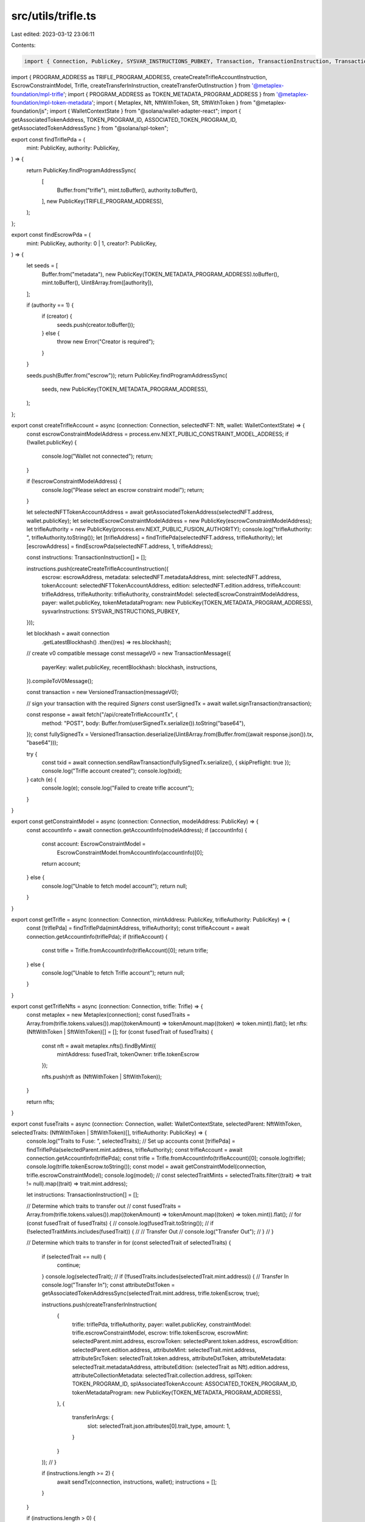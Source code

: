 src/utils/trifle.ts
===================

Last edited: 2023-03-12 23:06:11

Contents:

.. code-block:: ts

    import { Connection, PublicKey, SYSVAR_INSTRUCTIONS_PUBKEY, Transaction, TransactionInstruction, TransactionMessage, VersionedTransaction } from "@solana/web3.js";
import { PROGRAM_ADDRESS as TRIFLE_PROGRAM_ADDRESS, createCreateTrifleAccountInstruction, EscrowConstraintModel, Trifle, createTransferInInstruction, createTransferOutInstruction } from '@metaplex-foundation/mpl-trifle';
import { PROGRAM_ADDRESS as TOKEN_METADATA_PROGRAM_ADDRESS } from '@metaplex-foundation/mpl-token-metadata';
import { Metaplex, Nft, NftWithToken, Sft, SftWithToken } from "@metaplex-foundation/js";
import { WalletContextState } from "@solana/wallet-adapter-react";
import { getAssociatedTokenAddress, TOKEN_PROGRAM_ID, ASSOCIATED_TOKEN_PROGRAM_ID, getAssociatedTokenAddressSync } from "@solana/spl-token";

export const findTriflePda = (
    mint: PublicKey,
    authority: PublicKey,
) => {
    return PublicKey.findProgramAddressSync(
        [
            Buffer.from("trifle"),
            mint.toBuffer(),
            authority.toBuffer(),
        ],
        new PublicKey(TRIFLE_PROGRAM_ADDRESS),
    );
};

export const findEscrowPda = (
    mint: PublicKey,
    authority: 0 | 1,
    creator?: PublicKey,
) => {
    let seeds = [
        Buffer.from("metadata"),
        new PublicKey(TOKEN_METADATA_PROGRAM_ADDRESS).toBuffer(),
        mint.toBuffer(),
        Uint8Array.from([authority]),
    ];

    if (authority == 1) {
        if (creator) {
            seeds.push(creator.toBuffer());
        } else {
            throw new Error("Creator is required");
        }
    }

    seeds.push(Buffer.from("escrow"));
    return PublicKey.findProgramAddressSync(
        seeds,
        new PublicKey(TOKEN_METADATA_PROGRAM_ADDRESS),
    );
};

export const createTrifleAccount = async (connection: Connection, selectedNFT: Nft, wallet: WalletContextState) => {
    const escrowConstraintModelAddress = process.env.NEXT_PUBLIC_CONSTRAINT_MODEL_ADDRESS;
    if (!wallet.publicKey) {
        console.log("Wallet not connected");
        return;
    }

    if (!escrowConstraintModelAddress) {
        console.log("Please select an escrow constraint model");
        return;
    }

    let selectedNFTTokenAccountAddress = await getAssociatedTokenAddress(selectedNFT.address, wallet.publicKey);
    let selectedEscrowConstraintModelAddress = new PublicKey(escrowConstraintModelAddress);
    let trifleAuthority = new PublicKey(process.env.NEXT_PUBLIC_FUSION_AUTHORITY);
    console.log("trifleAuthority: ", trifleAuthority.toString());
    let [trifleAddress] = findTriflePda(selectedNFT.address, trifleAuthority);
    let [escrowAddress] = findEscrowPda(selectedNFT.address, 1, trifleAddress);

    const instructions: TransactionInstruction[] = [];

    instructions.push(createCreateTrifleAccountInstruction({
        escrow: escrowAddress,
        metadata: selectedNFT.metadataAddress,
        mint: selectedNFT.address,
        tokenAccount: selectedNFTTokenAccountAddress,
        edition: selectedNFT.edition.address,
        trifleAccount: trifleAddress,
        trifleAuthority: trifleAuthority,
        constraintModel: selectedEscrowConstraintModelAddress,
        payer: wallet.publicKey,
        tokenMetadataProgram: new PublicKey(TOKEN_METADATA_PROGRAM_ADDRESS),
        sysvarInstructions: SYSVAR_INSTRUCTIONS_PUBKEY,
    }));

    let blockhash = await connection
        .getLatestBlockhash()
        .then((res) => res.blockhash);

    // create v0 compatible message
    const messageV0 = new TransactionMessage({
        payerKey: wallet.publicKey,
        recentBlockhash: blockhash,
        instructions,
    }).compileToV0Message();

    const transaction = new VersionedTransaction(messageV0);

    // sign your transaction with the required `Signers`
    const userSignedTx = await wallet.signTransaction(transaction);

    const response = await fetch("/api/createTrifleAccountTx", {
        method: "POST",
        body: Buffer.from(userSignedTx.serialize()).toString("base64"),
    });
    const fullySignedTx = VersionedTransaction.deserialize(Uint8Array.from(Buffer.from((await response.json()).tx, "base64")));

    try {
        const txid = await connection.sendRawTransaction(fullySignedTx.serialize(), { skipPreflight: true });
        console.log("Trifle account created");
        console.log(txid);
    } catch (e) {
        console.log(e);
        console.log("Failed to create trifle account");
    }

}

export const getConstraintModel = async (connection: Connection, modelAddress: PublicKey) => {
    const accountInfo = await connection.getAccountInfo(modelAddress);
    if (accountInfo) {
        const account: EscrowConstraintModel =
            EscrowConstraintModel.fromAccountInfo(accountInfo)[0];
        return account;
    } else {
        console.log("Unable to fetch model account");
        return null;
    }
}

export const getTrifle = async (connection: Connection, mintAddress: PublicKey, trifleAuthority: PublicKey) => {
    const [triflePda] = findTriflePda(mintAddress, trifleAuthority);
    const trifleAccount = await connection.getAccountInfo(triflePda);
    if (trifleAccount) {
        const trifle = Trifle.fromAccountInfo(trifleAccount)[0];
        return trifle;
    } else {
        console.log("Unable to fetch Trifle account");
        return null;
    }
}

export const getTrifleNfts = async (connection: Connection, trifle: Trifle) => {
    const metaplex = new Metaplex(connection);
    const fusedTraits = Array.from(trifle.tokens.values()).map((tokenAmount) => tokenAmount.map((token) => token.mint)).flat();
    let nfts: (NftWithToken | SftWithToken)[] = [];
    for (const fusedTrait of fusedTraits) {
        const nft = await metaplex.nfts().findByMint({
            mintAddress: fusedTrait,
            tokenOwner: trifle.tokenEscrow
        });

        nfts.push(nft as (NftWithToken | SftWithToken));
    }

    return nfts;
}

export const fuseTraits = async (connection: Connection, wallet: WalletContextState, selectedParent: NftWithToken, selectedTraits: (NftWithToken | SftWithToken)[], trifleAuthority: PublicKey) => {
    console.log("Traits to Fuse: ", selectedTraits);
    // Set up accounts
    const [triflePda] = findTriflePda(selectedParent.mint.address, trifleAuthority);
    const trifleAccount = await connection.getAccountInfo(triflePda);
    const trifle = Trifle.fromAccountInfo(trifleAccount)[0];
    console.log(trifle);
    console.log(trifle.tokenEscrow.toString());
    const model = await getConstraintModel(connection, trifle.escrowConstraintModel);
    console.log(model);
    // const selectedTraitMints = selectedTraits.filter((trait) => trait != null).map((trait) => trait.mint.address);

    let instructions: TransactionInstruction[] = [];

    // Determine which traits to transfer out
    // const fusedTraits = Array.from(trifle.tokens.values()).map((tokenAmount) => tokenAmount.map((token) => token.mint)).flat();
    // for (const fusedTrait of fusedTraits) {
    //     console.log(fusedTrait.toString());
    //     if (!selectedTraitMints.includes(fusedTrait)) {
    //         // Transfer Out
    //         console.log("Transfer Out");
    //     }
    // }


    // Determine which traits to transfer in
    for (const selectedTrait of selectedTraits) {
        if (selectedTrait == null) {
            continue;
        }
        console.log(selectedTrait);
        // if (!fusedTraits.includes(selectedTrait.mint.address)) {
        // Transfer In
        console.log("Transfer In");
        const attributeDstToken = getAssociatedTokenAddressSync(selectedTrait.mint.address, trifle.tokenEscrow, true);

        instructions.push(createTransferInInstruction(
            {
                trifle: triflePda,
                trifleAuthority,
                payer: wallet.publicKey,
                constraintModel: trifle.escrowConstraintModel,
                escrow: trifle.tokenEscrow,
                escrowMint: selectedParent.mint.address,
                escrowToken: selectedParent.token.address,
                escrowEdition: selectedParent.edition.address,
                attributeMint: selectedTrait.mint.address,
                attributeSrcToken: selectedTrait.token.address,
                attributeDstToken,
                attributeMetadata: selectedTrait.metadataAddress,
                attributeEdition: (selectedTrait as Nft).edition.address,
                attributeCollectionMetadata: selectedTrait.collection.address,
                splToken: TOKEN_PROGRAM_ID,
                splAssociatedTokenAccount: ASSOCIATED_TOKEN_PROGRAM_ID,
                tokenMetadataProgram: new PublicKey(TOKEN_METADATA_PROGRAM_ADDRESS),
            },
            {
                transferInArgs: {
                    slot: selectedTrait.json.attributes[0].trait_type,
                    amount: 1,
                }
            }
        ));
        // }

        if (instructions.length >= 2) {
            await sendTx(connection, instructions, wallet);
            instructions = [];
        }
    }

    if (instructions.length > 0) {
        await sendTx(connection, instructions, wallet);
        instructions = [];
    }
}

const sendTx = async (connection: Connection, instructions: TransactionInstruction[], wallet: WalletContextState) => {
    let blockhash = await connection
        .getLatestBlockhash()
        .then((res) => res.blockhash);

    // create v0 compatible message
    const messageV0 = new TransactionMessage({
        payerKey: wallet.publicKey,
        recentBlockhash: blockhash,
        instructions,
    }).compileToV0Message();

    const transaction = new VersionedTransaction(messageV0);

    // sign your transaction with the required `Signers`
    const signedTx = await wallet.signTransaction(transaction);
    console.log(signedTx.serialize().length);

    try {
        const txid = await connection.sendRawTransaction(signedTx.serialize(), { skipPreflight: true });
        console.log("(De)Fused!");
        console.log(txid);
    } catch (e) {
        console.log(e);
        console.log("Failed to (de)fuse");
    }
}

export const defuseTraits = async (connection: Connection, wallet: WalletContextState, selectedParent: NftWithToken, selectedTraits: (NftWithToken | SftWithToken)[], trifleAuthority: PublicKey) => {
    console.log("Traits to Defuse: ", selectedTraits);
    // Set up accounts
    const [triflePda] = findTriflePda(selectedParent.mint.address, trifleAuthority);
    const trifleAccount = await connection.getAccountInfo(triflePda);
    const trifle = Trifle.fromAccountInfo(trifleAccount)[0];
    console.log(trifle);
    console.log(trifle.tokenEscrow.toString());
    const model = await getConstraintModel(connection, trifle.escrowConstraintModel);
    console.log(model);
    // const selectedTraitMints = selectedTraits.filter((trait) => trait != null).map((trait) => trait.mint.address);

    let instructions: TransactionInstruction[] = [];

    // Determine which traits to transfer out
    // const fusedTraits = Array.from(trifle.tokens.values()).map((tokenAmount) => tokenAmount.map((token) => token.mint)).flat();
    // for (const fusedTrait of fusedTraits) {
    //     console.log(fusedTrait.toString());
    //     if (!selectedTraitMints.includes(fusedTrait)) {
    //         // Transfer Out
    //         console.log("Transfer Out");
    //     }
    // }


    // Determine which traits to transfer in
    for (const selectedTrait of selectedTraits) {
        if (selectedTrait == null) {
            continue;
        }
        console.log(selectedTrait);
        // if (!fusedTraits.includes(selectedTrait.mint.address)) {
        // Transfer In
        console.log("Transfer Outs");
        const attributeDstTokenAccount = getAssociatedTokenAddressSync(selectedTrait.mint.address, wallet.publicKey, true);

        instructions.push(createTransferOutInstruction(
            {
                trifleAccount: triflePda,
                trifleAuthority,
                payer: wallet.publicKey,
                constraintModel: trifle.escrowConstraintModel,
                escrowAccount: trifle.tokenEscrow,
                escrowMint: selectedParent.mint.address,
                escrowTokenAccount: selectedParent.token.address,
                escrowEdition: selectedParent.edition.address,
                attributeMint: selectedTrait.mint.address,
                attributeSrcTokenAccount: selectedTrait.token.address,
                attributeDstTokenAccount,
                attributeMetadata: selectedTrait.metadataAddress,
                splToken: TOKEN_PROGRAM_ID,
                splAssociatedTokenAccount: ASSOCIATED_TOKEN_PROGRAM_ID,
                tokenMetadataProgram: new PublicKey(TOKEN_METADATA_PROGRAM_ADDRESS),
                escrowMetadata: selectedParent.metadataAddress,
                sysvarInstructions: SYSVAR_INSTRUCTIONS_PUBKEY
            },
            {
                transferOutArgs: {
                    slot: selectedTrait.json.attributes[0].trait_type,
                    amount: 1,
                }
            }
        ));
        // }

        if (instructions.length >= 2) {
            await sendTx(connection, instructions, wallet);
            instructions = [];
        }
    }

    if (instructions.length > 0) {
        await sendTx(connection, instructions, wallet);
        instructions = [];
    }
}

